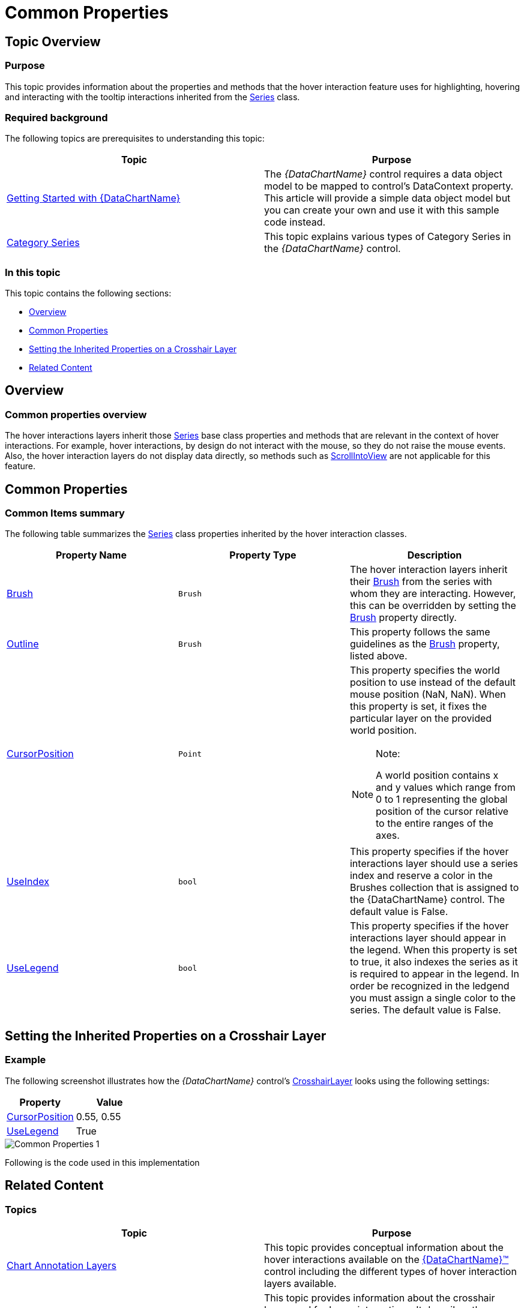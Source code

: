 ﻿////
|metadata|
{
    "name": "datachart-commonproperties",
    "controlName": ["{DataChartName}"],
    "tags": ["Charting","Getting Started","How Do I"],
    "guid": "e082c77a-7b8f-48f8-9c9d-2db8f4a4a2cd",
    "buildFlags": ["ANDROID","SL","WPF","WINFORMS"],
    "createdOn": "2014-06-05T19:39:00.6283712Z"
}
|metadata|
////

= Common Properties

== Topic Overview

=== Purpose

This topic provides information about the properties and methods that the hover interaction feature uses for highlighting, hovering and interacting with the tooltip interactions inherited from the link:{DataChartLink}.series_members.html[Series] class.

=== Required background

The following topics are prerequisites to understanding this topic:

[options="header", cols="a,a"]
|====
|Topic|Purpose

| link:datachart-getting-started-with-datachart.html[Getting Started with {DataChartName}]
|The _{DataChartName}_ control requires a data object model to be mapped to control's DataContext property. This article will provide a simple data object model but you can create your own and use it with this sample code instead.

| link:datachart-category-series-overview.html[Category Series]
|This topic explains various types of Category Series in the _{DataChartName}_ control.

|====

=== In this topic

This topic contains the following sections:

* <<Overview,Overview>>
* <<CommonProperties,Common Properties>>
* <<SettingtheInheritedPropertiesonaCrosshairLayer,Setting the Inherited Properties on a Crosshair Layer>>
* <<RelatedContent,Related Content>>

[[Overview]]
== Overview

=== Common properties overview

The hover interactions layers inherit those link:{DataChartLink}.series_members.html[Series] base class properties and methods that are relevant in the context of hover interactions. For example, hover interactions, by design do not interact with the mouse, so they do not raise the mouse events. Also, the hover interaction layers do not display data directly, so methods such as link:{DataChartLink}.series~scrollintoview.html[ScrollIntoView] are not applicable for this feature.

[[CommonProperties]]
== Common Properties

=== Common Items summary

The following table summarizes the link:{DataChartLink}.series_members.html[Series] class properties inherited by the hover interaction classes.

[options="header", cols="a,a,a"]
|====
|Property Name|Property Type|Description

| link:{DataChartLink}.series{ApiProp}brush.html[Brush]
|`Brush`
|The hover interaction layers inherit their link:{DataChartLink}.series{ApiProp}brush.html[Brush] from the series with whom they are interacting. However, this can be overridden by setting the link:{DataChartLink}.series{ApiProp}brush.html[Brush] property directly.

| link:{DataChartLink}.series{ApiProp}outline.html[Outline]
|`Brush`
|This property follows the same guidelines as the link:{DataChartLink}.series{ApiProp}brush.html[Brush] property, listed above.

| link:{DataChartLink}.annotationlayer{ApiProp}cursorposition.html[CursorPosition]
|`Point`
|This property specifies the world position to use instead of the default mouse position (NaN, NaN). When this property is set, it fixes the particular layer on the provided world position. 

.Note: 

[NOTE] 

==== 

A world position contains x and y values which range from 0 to 1 representing the global position of the cursor relative to the entire ranges of the axes. 

====

ifdef::xaml,win-forms[]
| link:{DataChartLink}.series{ApiProp}isdefaultcrosshairbehaviordisabled.html[IsDefaultCrosshairBehaviorDisabled]
|`bool`
|This property specifies if the series default crosshair should be disabled when there is a hover interactions layer on the chart. The default value is True.
endif::xaml,win-forms[]

| link:{DataChartLink}.annotationlayer{ApiProp}useindex.html[UseIndex]
|`bool`
|This property specifies if the hover interactions layer should use a series index and reserve a color in the Brushes collection that is assigned to the {DataChartName} control. The default value is False.

| link:{DataChartLink}.annotationlayer{ApiProp}uselegend.html[UseLegend]
|`bool`
|This property specifies if the hover interactions layer should appear in the legend. When this property is set to true, it also indexes the series as it is required to appear in the legend. In order be recognized in the ledgend you must assign a single color to the series. The default value is False.

|====

ifdef::xaml,win-forms[]

[options="header", cols="a,a,a"]
|====
|Method Name|Method Parameter|Description

| link:{DataChartLink}.annotationlayer{ApiProp}CursorPosition.html[CursorPosition]
|`Point` point
|This property allows you to simulate a cursor move.

|====

endif::xaml,win-forms[]

[[SettingtheInheritedPropertiesonaCrosshairLayer]]
== Setting the Inherited Properties on a Crosshair Layer

=== Example

The following screenshot illustrates how the  _{DataChartName}_   control’s link:{DataChartLink}.crosshairlayer.html[CrosshairLayer] looks using the following settings:

[options="header", cols="a,a"]
|====
|Property|Value

| link:{DataChartLink}.annotationlayer{ApiProp}cursorposition.html[CursorPosition]
|0.55, 0.55

| link:{DataChartLink}.annotationlayer{ApiProp}uselegend.html[UseLegend]
|True

|====

image::images/Common_Properties_1.png[]

Following is the code used in this implementation

ifdef::wpf,win-universal[]

*In XAML:*

[source,xaml]
----
<ig:CrosshairLayer 
   VerticalLineVisiblity="Collapsed"
   Legend="{Binding ElementName=TitleLegend}"
   UseLegend="True"
   CursorPosition="0.55, 0.55"/>
----

endif::wpf,win-universal[]

ifdef::wpf[]

*In C#:*

[source]
----
var crosshairLayerSeries = new CrosshairLayer();
----

[source]
----
crosshairLayerSeries.UseLegend = True;
chart.Series.Add(crosshairLayerSeries);
----

endif::wpf[]

ifdef::win-forms[]

*In C#:*

[source]
----
var crosshairLayerSeries = new CrosshairLayer();
----

[source]
----
crosshairLayerSeries.UseLegend = True;
chart.Series.Add(crosshairLayerSeries);
----

endif::win-forms[]

ifdef::xamarin[]

*In C#:*

[source]
----
var crosshairLayerSeries = new CrosshairLayer();
----

[source]
----
crosshairLayerSeries.UseLegend = True;
chart.Series.Add(crosshairLayerSeries);
----

endif::xamarin[]

[[_Ref345510469]]
== Related Content

=== Topics

[options="header", cols="a,a"]
|====
|Topic|Purpose

| link:datachart-chartannotationlayers.html[Chart Annotation Layers]
|This topic provides conceptual information about the hover interactions available on the link:{DataChartLink}.{DataChartName}.html[{DataChartName}™] control including the different types of hover interaction layers available.

| link:datachart-crosshairlayer.html[Crosshair Layer]
|This topic provides information about the crosshair layer used for hover interactions. It describes the properties of the crosshair layer and provides an implementation example.

| link:datachart-categoryitemhighlightlayer.html[Category Item Highlight Layer]
|This topic provides information about the category item highlight layer used for hover interactions. It describes the properties of the category item highlight layer and provides an example of its implementation.

| link:datachart-categorytooltiplayer.html[Category Tooltip Layer]
|This topic provides information about the category tooltip layer used for hover interactions. It describes the properties of the category tooltip layer and provides an example of its implementation.

| link:datachart-itemtooltiplayer.html[Item Tooltip Layer]
|This topic provides information about the item tooltip layer which is used for hover interactions. It describes the properties of the item tooltip layer and also provides an example of its implementation.

|====

ifdef::sl[]

[[_Ref345510473]]

=== Samples

ifdef::sl[]

The following samples provide additional information related to this topic.

[cols="a,a"]
|====
ifdef::sl[]
|Sample|Purpose
endif::sl[]

| link:{SamplesURL}/data-chart/#/hover-interactions-category-highlight-layer[Hover Interactions – Category Highlight Layer]
|This sample demonstrates the Category Highlight Layer that targets a category axis, or all category axes in the {DataChartName}™ control. The sample options pane allows you to edit the properties of the Category Highlight Layer, such as changing the color of the highlight, outline, thickness and more.

| link:{SamplesURL}/data-chart/#/hover-interactions-category-item-highlight-layer[Hover Interactions – Category Item Highlight Layer] link:{SamplesURL}/data-chart/#/hover-interactions-category-item-highlight-layer[]
|This sample demonstrates the Category Item Highlight Layer that highlights items in a series that use a category axis either by drawing a banded shape at their position or by rendering a marker at their position.The sample options pane allows you to edit the properties of the Category Item Highlight Layer, such as changing the color of the highlight, outline, thickness and more.

| link:{SamplesURL}/data-chart/#/hover-interactions-category-tooltip-layer[Hover Interactions – Category Tooltip Layer] link:{SamplesURL}/data-chart/#/hover-interactions-category-tooltip-layer[]
|This sample demonstrates the Category Tooltip Layer that displays grouped tooltips for series that use a category axis. The sample options pane allows you to edit the properties of the layer, such as changing the position of the tooltip.

| link:{SamplesURL}/data-chart/#/hover-interactions-crosshair-layer[Hover Interactions – Crosshair Layer] link:{SamplesURL}/data-chart/#/hover-interactions-crosshair-layer[]
|This sample demonstrates the Crosshair Layer that provides crossing lines that meet at the actual value of every series that they are targeting. The sample options pane allows you to edit the properties of the layer, such as changing the thickness of the crosshair.

| link:{SamplesURL}/data-chart/#/hover-interactions-item-tooltip-layer[Hover Interactions – Item Tooltip Layer] link:{SamplesURL}/data-chart/#/hover-interactions-item-tooltip-layer[]
|This sample demonstrates the Item Tooltip Layer that displays tooltips for all target series individually. The sample options pane allows you to edit the properties of the layer, such as changing the transition duration.

| link:{SamplesURL}/data-chart/#/hover-interactions-multiple-layers[Hover Interactions – Multiple Layers] link:{SamplesURL}/data-chart/#/hover-interactions-multiple-layers[]
|This sample demonstrates how multiple layers interact within the {DataChartName} control. This sample displays the Item Tooltip Layer, the Crosshair layer and the Category Highlight Layer.

| link:{SamplesURL}/data-chart/#/hover-interactions-synchronized-layers[Hover Interactions – Synchronized Layers] link:{SamplesURL}/data-chart/#/hover-interactions-synchronized-layers[]
|This sample demonstrates how the layers between two charts remain synchronized with each other.

|====

endif::sl[]

endif::sl[]